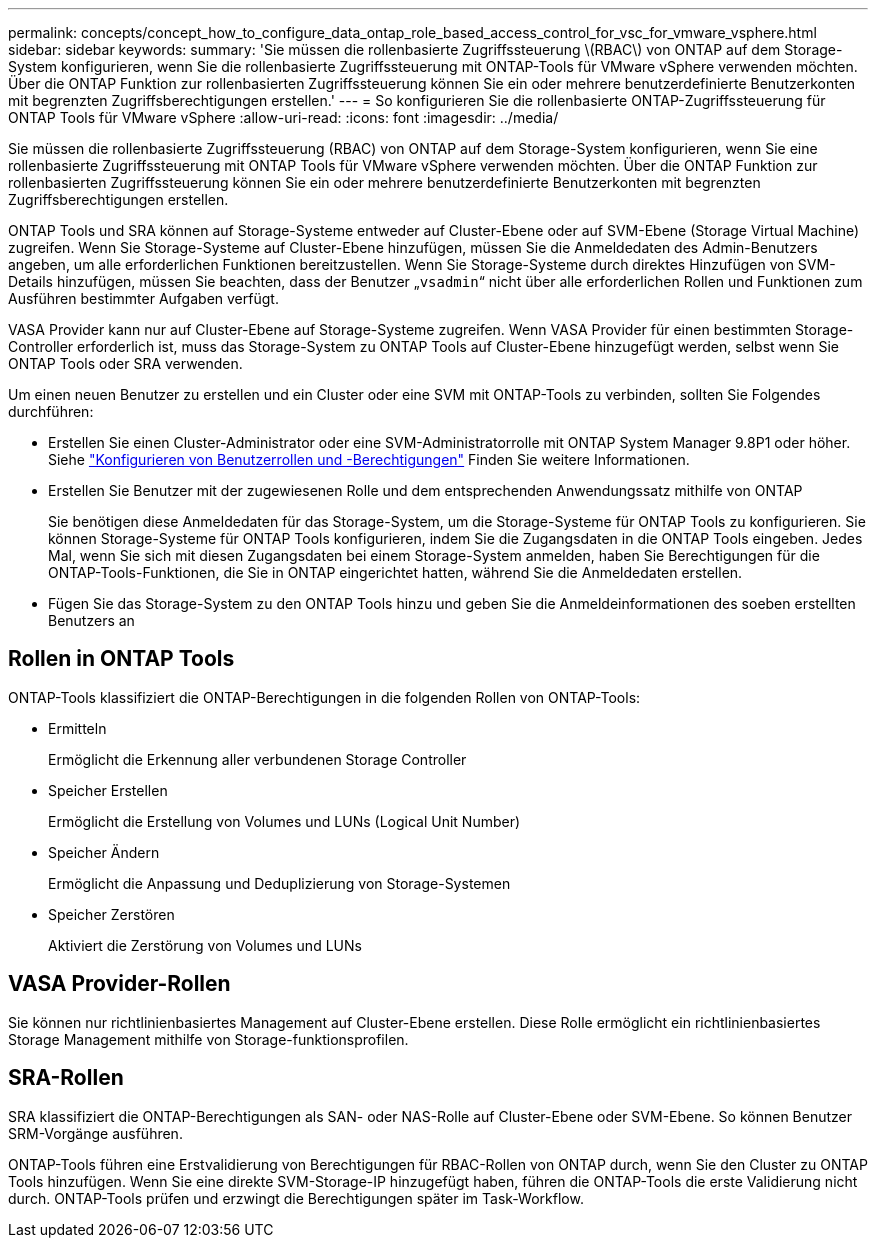 ---
permalink: concepts/concept_how_to_configure_data_ontap_role_based_access_control_for_vsc_for_vmware_vsphere.html 
sidebar: sidebar 
keywords:  
summary: 'Sie müssen die rollenbasierte Zugriffssteuerung \(RBAC\) von ONTAP auf dem Storage-System konfigurieren, wenn Sie die rollenbasierte Zugriffssteuerung mit ONTAP-Tools für VMware vSphere verwenden möchten. Über die ONTAP Funktion zur rollenbasierten Zugriffssteuerung können Sie ein oder mehrere benutzerdefinierte Benutzerkonten mit begrenzten Zugriffsberechtigungen erstellen.' 
---
= So konfigurieren Sie die rollenbasierte ONTAP-Zugriffssteuerung für ONTAP Tools für VMware vSphere
:allow-uri-read: 
:icons: font
:imagesdir: ../media/


[role="lead"]
Sie müssen die rollenbasierte Zugriffssteuerung (RBAC) von ONTAP auf dem Storage-System konfigurieren, wenn Sie eine rollenbasierte Zugriffssteuerung mit ONTAP Tools für VMware vSphere verwenden möchten. Über die ONTAP Funktion zur rollenbasierten Zugriffssteuerung können Sie ein oder mehrere benutzerdefinierte Benutzerkonten mit begrenzten Zugriffsberechtigungen erstellen.

ONTAP Tools und SRA können auf Storage-Systeme entweder auf Cluster-Ebene oder auf SVM-Ebene (Storage Virtual Machine) zugreifen. Wenn Sie Storage-Systeme auf Cluster-Ebene hinzufügen, müssen Sie die Anmeldedaten des Admin-Benutzers angeben, um alle erforderlichen Funktionen bereitzustellen. Wenn Sie Storage-Systeme durch direktes Hinzufügen von SVM-Details hinzufügen, müssen Sie beachten, dass der Benutzer „`vsadmin`“ nicht über alle erforderlichen Rollen und Funktionen zum Ausführen bestimmter Aufgaben verfügt.

VASA Provider kann nur auf Cluster-Ebene auf Storage-Systeme zugreifen. Wenn VASA Provider für einen bestimmten Storage-Controller erforderlich ist, muss das Storage-System zu ONTAP Tools auf Cluster-Ebene hinzugefügt werden, selbst wenn Sie ONTAP Tools oder SRA verwenden.

Um einen neuen Benutzer zu erstellen und ein Cluster oder eine SVM mit ONTAP-Tools zu verbinden, sollten Sie Folgendes durchführen:

* Erstellen Sie einen Cluster-Administrator oder eine SVM-Administratorrolle mit ONTAP System Manager 9.8P1 oder höher. Siehe link:../configure/task_configure_user_role_and_privileges.html["Konfigurieren von Benutzerrollen und -Berechtigungen"] Finden Sie weitere Informationen.
* Erstellen Sie Benutzer mit der zugewiesenen Rolle und dem entsprechenden Anwendungssatz mithilfe von ONTAP
+
Sie benötigen diese Anmeldedaten für das Storage-System, um die Storage-Systeme für ONTAP Tools zu konfigurieren. Sie können Storage-Systeme für ONTAP Tools konfigurieren, indem Sie die Zugangsdaten in die ONTAP Tools eingeben. Jedes Mal, wenn Sie sich mit diesen Zugangsdaten bei einem Storage-System anmelden, haben Sie Berechtigungen für die ONTAP-Tools-Funktionen, die Sie in ONTAP eingerichtet hatten, während Sie die Anmeldedaten erstellen.

* Fügen Sie das Storage-System zu den ONTAP Tools hinzu und geben Sie die Anmeldeinformationen des soeben erstellten Benutzers an




== Rollen in ONTAP Tools

ONTAP-Tools klassifiziert die ONTAP-Berechtigungen in die folgenden Rollen von ONTAP-Tools:

* Ermitteln
+
Ermöglicht die Erkennung aller verbundenen Storage Controller

* Speicher Erstellen
+
Ermöglicht die Erstellung von Volumes und LUNs (Logical Unit Number)

* Speicher Ändern
+
Ermöglicht die Anpassung und Deduplizierung von Storage-Systemen

* Speicher Zerstören
+
Aktiviert die Zerstörung von Volumes und LUNs





== VASA Provider-Rollen

Sie können nur richtlinienbasiertes Management auf Cluster-Ebene erstellen. Diese Rolle ermöglicht ein richtlinienbasiertes Storage Management mithilfe von Storage-funktionsprofilen.



== SRA-Rollen

SRA klassifiziert die ONTAP-Berechtigungen als SAN- oder NAS-Rolle auf Cluster-Ebene oder SVM-Ebene. So können Benutzer SRM-Vorgänge ausführen.

ONTAP-Tools führen eine Erstvalidierung von Berechtigungen für RBAC-Rollen von ONTAP durch, wenn Sie den Cluster zu ONTAP Tools hinzufügen. Wenn Sie eine direkte SVM-Storage-IP hinzugefügt haben, führen die ONTAP-Tools die erste Validierung nicht durch. ONTAP-Tools prüfen und erzwingt die Berechtigungen später im Task-Workflow.
